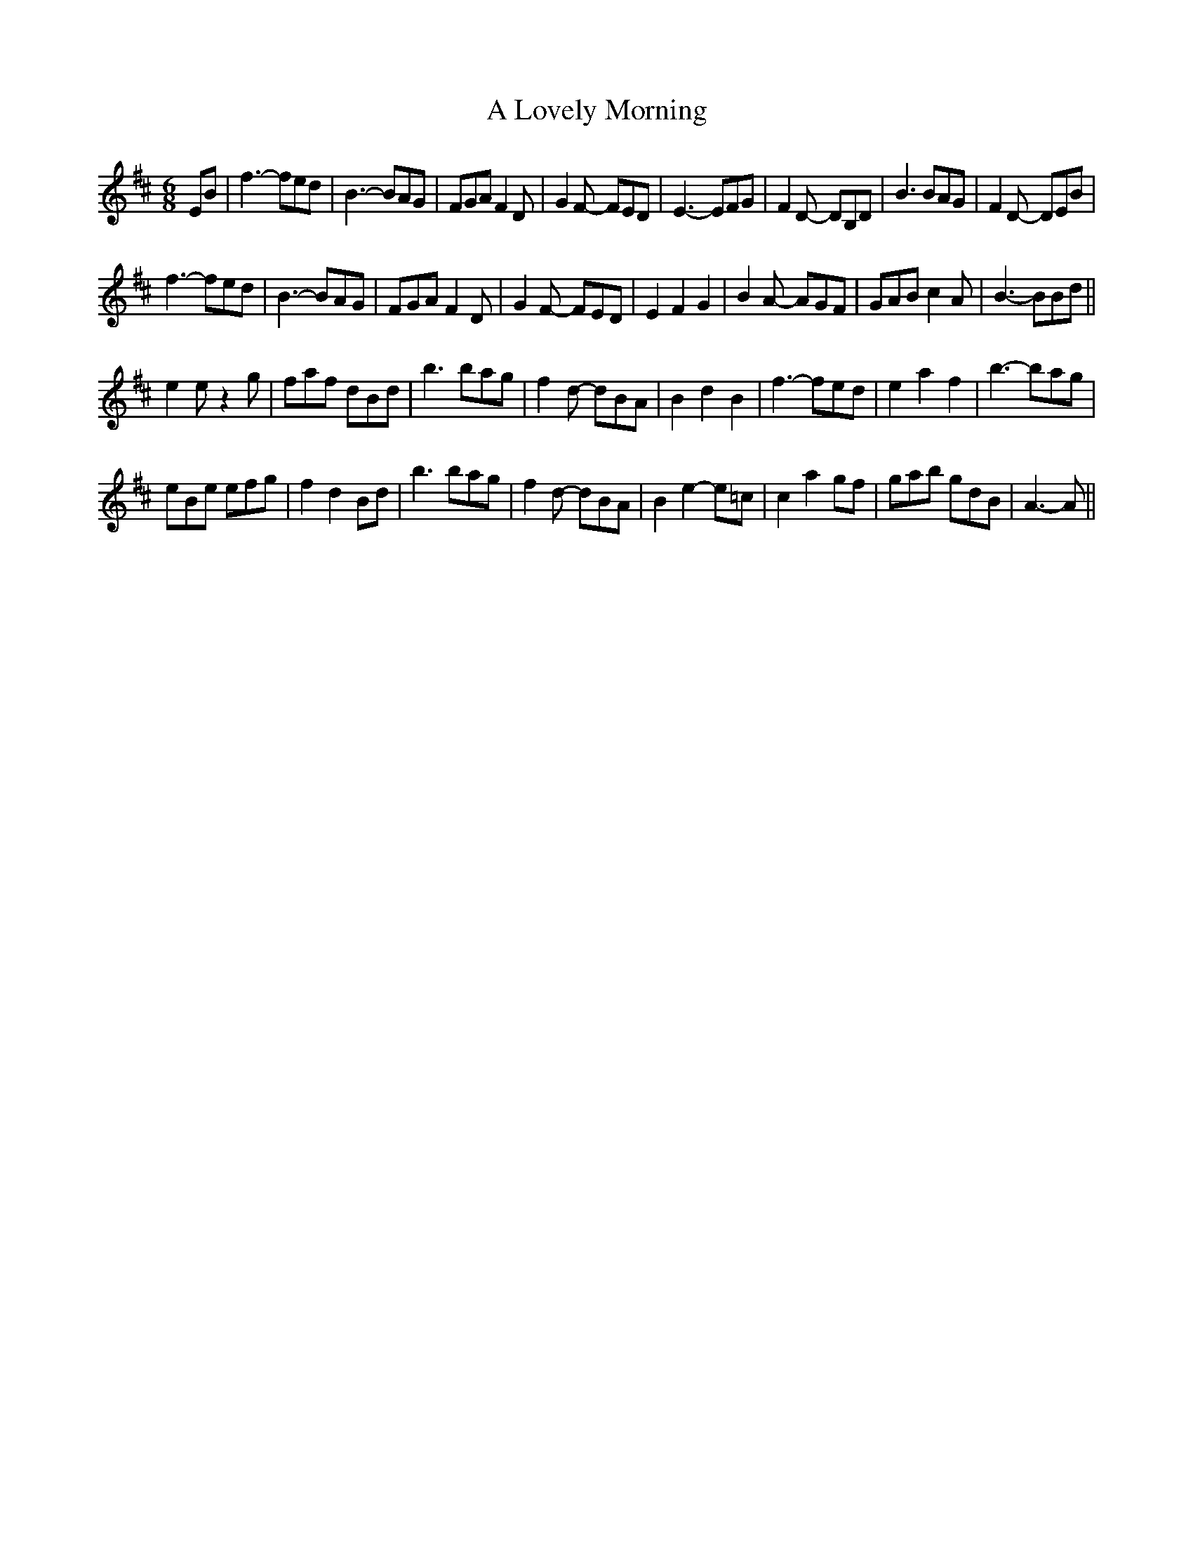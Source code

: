 X: 1
T: A Lovely Morning
Z: gian marco
S: https://thesession.org/tunes/4157#setting4157
R: jig
M: 6/8
L: 1/8
K: Edor
EB|f3- fed|B3- BAG|FGA F2D|G2F- FED|E3- EFG|F2D- DB,D|B3 BAG|F2D- DEB|
f3- fed|B3- BAG|FGA F2D|G2F- FED|E2 F2 G2|B2A- AGF|GAB c2A|B3- BBd||
e2e z2g|faf dBd|b3 bag|f2d- dBA|B2 d2 B2|f3- fed|e2 a2 f2|b3- bag|
eBe efg|f2d2Bd|b3 bag|f2d- dBA|B2 e2- e=c|c2 a2 gf|gab gdB|A3-A||
